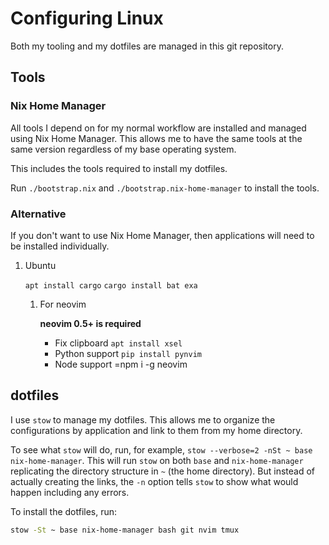 * Configuring Linux
  Both my tooling and my dotfiles are managed in this git repository.

** Tools
*** Nix Home Manager
   All tools I depend on for my normal workflow are installed and managed using Nix Home Manager. This allows me to have the same tools at the same version regardless of my base operating system.

   This includes the tools required to install my dotfiles.

   Run =./bootstrap.nix= and =./bootstrap.nix-home-manager= to install the tools.

*** Alternative
    If you don't want to use Nix Home Manager, then applications will need to be installed individually.

**** Ubuntu
    =apt install cargo=
    =cargo install bat exa=
***** For neovim
  *neovim 0.5+ is required*
  - Fix clipboard
    =apt install xsel=
  - Python support
    =pip install pynvim=
  - Node support
    =npm i -g neovim

** dotfiles
   I use =stow= to manage my dotfiles. This allows me to organize the configurations by application and link to them from my home directory.

   To see what =stow= will do, run, for example, =stow --verbose=2 -nSt ~ base nix-home-manager=. This will run =stow= on both =base= and =nix-home-manager= replicating the directory structure in =~= (the home directory). But instead of actually creating the links, the =-n= option tells =stow= to show what would happen including any errors.

   To install the dotfiles, run:

#+begin_src sh
stow -St ~ base nix-home-manager bash git nvim tmux
#+end_src


